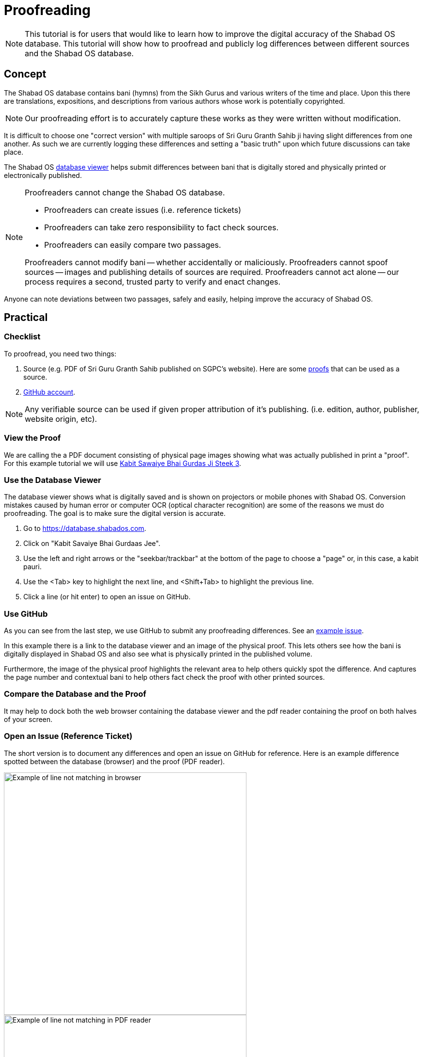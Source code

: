 # Proofreading

NOTE: This tutorial is for users that would like to learn how to improve the digital accuracy of the Shabad OS database. This tutorial will show how to proofread and publicly log differences between different sources and the Shabad OS database.

## Concept

The Shabad OS database contains bani (hymns) from the Sikh Gurus and various writers of the time and place. Upon this there are translations, expositions, and descriptions from various authors whose work is potentially copyrighted.

NOTE: Our proofreading effort is to accurately capture these works as they were written without modification.

It is difficult to choose one "correct version" with multiple saroops of Sri Guru Granth Sahib ji having slight differences from one another. As such we are currently logging these differences and setting a "basic truth" upon which future discussions can take place.

The Shabad OS https://database.shabados.com[database viewer] helps submit differences between bani that is digitally stored and physically printed or electronically published.

[NOTE]
====
Proofreaders cannot change the Shabad OS database.

* Proofreaders can create issues (i.e. reference tickets)
* Proofreaders can take zero responsibility to fact check sources.
* Proofreaders can easily compare two passages.

Proofreaders cannot modify bani -- whether accidentally or maliciously. Proofreaders cannot spoof sources -- images and publishing details of sources are required. Proofreaders cannot act alone -- our process requires a second, trusted party to verify and enact changes.
====

Anyone can note deviations between two passages, safely and easily, helping improve the accuracy of Shabad OS.

## Practical

### Checklist

To proofread, you need two things: 

. Source (e.g. PDF of Sri Guru Granth Sahib published on SGPC's website). Here are some https://github.com/ShabadOS/database-viewer#proofs-for-bani[proofs] that can be used as a source.
. https://github.com/join[GitHub account].

NOTE: Any verifiable source can be used if given proper attribution of it's publishing. (i.e. edition, author, publisher, website origin, etc).

### View the Proof

We are calling the a PDF document consisting of physical page images showing what was actually published in print a "proof". For this example tutorial we will use http://sikhbookclub.com/Book/Kabit-Sawaiye-Bhai-Gurdas-Ji-Steek3[Kabit Sawaiye Bhai Gurdas Ji Steek 3].

### Use the Database Viewer

The database viewer shows what is digitally saved and is shown on projectors or mobile phones with Shabad OS. Conversion mistakes caused by human error or computer OCR (optical character recognition) are some of the reasons we must do proofreading. The goal is to make sure the digital version is accurate.

. Go to https://database.shabados.com.
. Click on "Kabit Savaiye Bhai Gurdaas Jee".
. Use the left and right arrows or the "seekbar/trackbar" at the bottom of the page to choose a "page" or, in this case, a kabit pauri.
. Use the <Tab> key to highlight the next line, and <Shift+Tab> to highlight the previous line.
. Click a line (or hit enter) to open an issue on GitHub.

### Use GitHub

As you can see from the last step, we use GitHub to submit any proofreading differences. See an https://github.com/ShabadOS/database/issues/1218[example issue].

In this example there is a link to the database viewer and an image of the physical proof. This lets others see how the bani is digitally displayed in Shabad OS and also see what is physically printed in the published volume.

Furthermore, the image of the physical proof highlights the relevant area to help others quickly spot the difference. And captures the page number and contextual bani to help others fact check the proof with other printed sources.

### Compare the Database and the Proof

It may help to dock both the web browser containing the database viewer and the pdf reader containing the proof on both halves of your screen.

### Open an Issue (Reference Ticket)

The short version is to document any differences and open an issue on GitHub for reference. Here is an example difference spotted between the database (browser) and the proof (PDF reader).

image::proofreading-difference-example-browser.png[Example of line not matching in browser,500]

image::proofreading-difference-example-pdf.png[Example of line not matching in PDF reader,500]

. Take a screenshot of the PDF reader containing the printed page number and difference.

TIP: Windows 10 users can open “Snip & Sketch” from the start menu or with the Win+Shift+S hotkey to capture images. See https://support.microsoft.com/en-us/help/4488540[​here​] for more help.

TIP: macOS users can read https://support.apple.com/en-us/HT201361[this​] article to get help on capturing images.

[start=2]
. Click the thumbnail of the screenshot which briefly appears in the corner of your screen.
. Highlight the difference.
. Copy the marked up image.

image::proofreading-example-copy-snip-and-sketch.png[The copy button in Snip & Sketch for Windows 10,500]

[start=5]
. In the database viewer (Figure 1), click the highlighted line or hit enter.
. Click the last empty line in the textbox (after the words ​_Add details & attach image(s) below_), so that the blinking text cursor is at the very end.

image::proofreading-example-insert-cursor-gh-issue.png[,500]

[start=7]
. Paste the marked up image.

image::proofreading-example-paste-image-gh-issue.png[,500]

[start=8]
. Click the green button "Submit new issue".